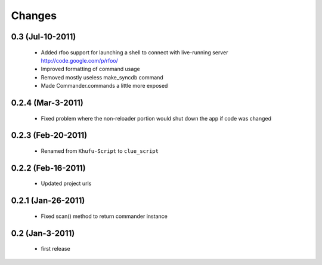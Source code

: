 .. -*-rst-*-

Changes
=======

0.3 (Jul-10-2011)
-----------------

  * Added rfoo support for launching a shell to connect with live-running
    server
    http://code.google.com/p/rfoo/

  * Improved formatting of command usage

  * Removed mostly useless make_syncdb command

  * Made Commander.commands a little more exposed

0.2.4 (Mar-3-2011)
------------------

  * Fixed problem where the non-reloader portion would shut down the
    app if code was changed

0.2.3 (Feb-20-2011)
-------------------

  * Renamed from ``Khufu-Script`` to ``clue_script``

0.2.2 (Feb-16-2011)
-------------------

  * Updated project urls

0.2.1 (Jan-26-2011)
-------------------

  * Fixed scan() method to return commander instance

0.2 (Jan-3-2011)
----------------

  * first release
